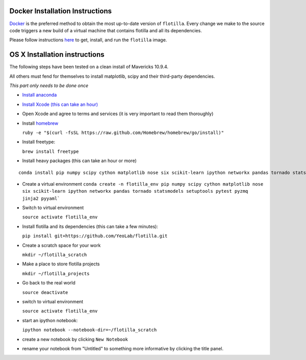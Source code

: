 Docker Installation Instructions
================================

`Docker <https://www.docker.com/whatisdocker/>`__ is the preferred
method to obtain the most up-to-date version of ``flotilla``. Every
change we make to the source code triggers a new build of a virtual
machine that contains flotilla and all its dependencies.

Please follow instructions `here <docker/docker_instructions.md>`__ to
get, install, and run the ``flotilla`` image.

OS X Installation instructions
==============================

The following steps have been tested on a clean install of Mavericks
10.9.4.

All others must fend for themselves to install matplotlib, scipy and
their third-party dependencies.

*This part only needs to be done once*

-  `Install anaconda <https://store.continuum.io/cshop/anaconda/>`__
-  `Install Xcode (this can take an
   hour) <https://itunes.apple.com/us/app/xcode/id497799835?mt=12>`__
-  Open Xcode and agree to terms and services (it is very important to
   read them thoroughly)
-  Install `homebrew <http://brew.sh/>`__

   ``ruby -e "$(curl -fsSL https://raw.github.com/Homebrew/homebrew/go/install)"``

-  Install freetype:

   ``brew install freetype``

-  Install heavy packages (this can take an hour or more)

::

    conda install pip numpy scipy cython matplotlib nose six scikit-learn ipython networkx pandas tornado statsmodels setuptools pytest pyzmq jinja2 pyyaml`

-  Create a virtual environment
   ``conda create -n flotilla_env pip numpy scipy cython matplotlib nose six scikit-learn ipython networkx pandas tornado statsmodels setuptools pytest pyzmq jinja2 pyyaml```

-  Switch to virtual environment

   ``source activate flotilla_env``

-  Install flotilla and its dependencies (this can take a few minutes):

   ``pip install git+https://github.com/YeoLab/flotilla.git``

-  Create a scratch space for your work

   ``mkdir ~/flotilla_scratch``

-  Make a place to store flotilla projects

   ``mkdir ~/flotilla_projects``

-  Go back to the real world

   ``source deactivate``

-  switch to virtual environment

   ``source activate flotilla_env``

-  start an ipython notebook:

   ``ipython notebook --notebook-dir=~/flotilla_scratch``

-  create a new notebook by clicking ``New Notebook``
-  rename your notebook from "Untitled" to something more informative by
   clicking the title panel.


